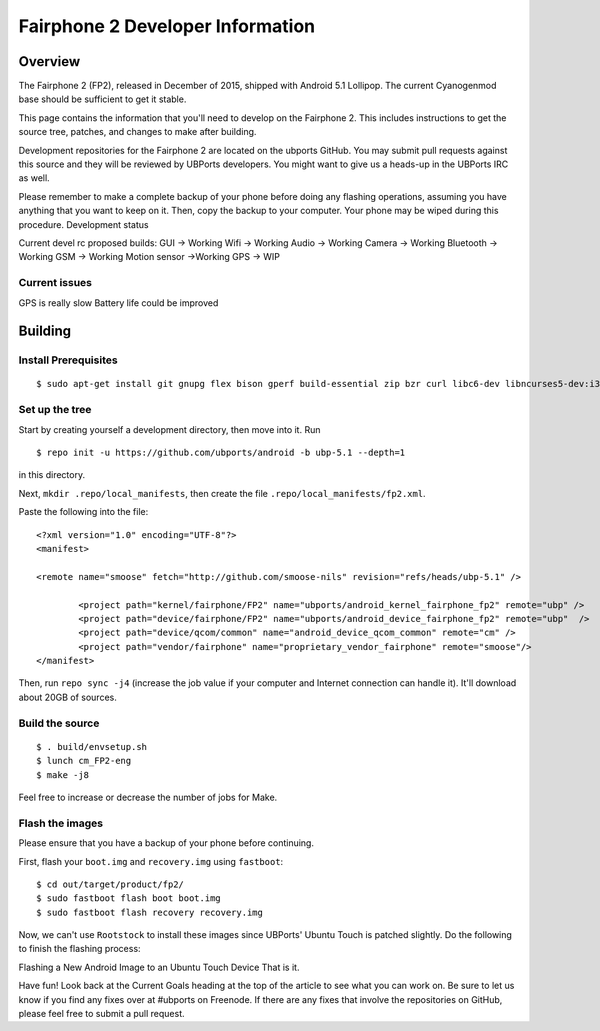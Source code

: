 Fairphone 2 Developer Information
=================================
Overview
--------
The Fairphone 2 (FP2), released in December of 2015, shipped with Android 5.1 Lollipop. The current Cyanogenmod base should be sufficient to get it stable.

This page contains the information that you'll need to develop on the Fairphone 2. This includes instructions to get the source tree, patches, and changes to make after building.

Development repositories for the Fairphone 2 are located on the ubports GitHub. You may submit pull requests against this source and they will be reviewed by UBPorts developers. You might want to give us a heads-up in the UBPorts IRC as well.

Please remember to make a complete backup of your phone before doing any flashing operations, assuming you have anything that you want to keep on it. Then, copy the backup to your computer. Your phone may be wiped during this procedure.
Development status

Current devel rc proposed builds:
GUI -> Working
Wifi -> Working
Audio -> Working
Camera -> Working
Bluetooth -> Working
GSM -> Working
Motion sensor ->Working
GPS -> WIP

Current issues
~~~~~~~~~~~~~~

GPS is really slow
Battery life could be improved

Building
--------
Install Prerequisites
~~~~~~~~~~~~~~~~~~~~~
::

$ sudo apt-get install git gnupg flex bison gperf build-essential zip bzr curl libc6-dev libncurses5-dev:i386 x11proto-core-dev libx11-dev:i386 libreadline6-dev:i386 libgl1-mesa-glx:i386 libgl1-mesa-dev g++-multilib tofrodos python-markdown libxml2-utils xsltproc zlib1g-dev:i386 schedtool g++-4.8-multilib phablet-tools

Set up the tree
~~~~~~~~~~~~~~~

Start by creating yourself a development directory, then move into it. Run 
::

$ repo init -u https://github.com/ubports/android -b ubp-5.1 --depth=1

in this directory.

Next, ``mkdir .repo/local_manifests``, then create the file ``.repo/local_manifests/fp2.xml``. 

Paste the following into the file:

::
	
	<?xml version="1.0" encoding="UTF-8"?>
	<manifest>
 
  	<remote name="smoose" fetch="http://github.com/smoose-nils" revision="refs/heads/ubp-5.1" />
 
  		<project path="kernel/fairphone/FP2" name="ubports/android_kernel_fairphone_fp2" remote="ubp" />
  		<project path="device/fairphone/FP2" name="ubports/android_device_fairphone_fp2" remote="ubp"  />
  		<project path="device/qcom/common" name="android_device_qcom_common" remote="cm" />
  		<project path="vendor/fairphone" name="proprietary_vendor_fairphone" remote="smoose"/>
	</manifest>

Then, run ``repo sync -j4`` (increase the job value if your computer and Internet connection can handle it). It'll download about 20GB of sources.

Build the source
~~~~~~~~~~~~~~~~
::

$ . build/envsetup.sh
$ lunch cm_FP2-eng
$ make -j8

Feel free to increase or decrease the number of jobs for Make.

Flash the images
~~~~~~~~~~~~~~~~

Please ensure that you have a backup of your phone before continuing.

First, flash your ``boot.img`` and ``recovery.img`` using ``fastboot``:
::

$ cd out/target/product/fp2/
$ sudo fastboot flash boot boot.img
$ sudo fastboot flash recovery recovery.img

Now, we can't use ``Rootstock`` to install these images since UBPorts' Ubuntu Touch is patched slightly. Do the following to finish the flashing process:

Flashing a New Android Image to an Ubuntu Touch Device
That is it.

Have fun! Look back at the Current Goals heading at the top of the article to see what you can work on. Be sure to let us know if you find any fixes over at #ubports on Freenode. If there are any fixes that involve the repositories on GitHub, please feel free to submit a pull request.

